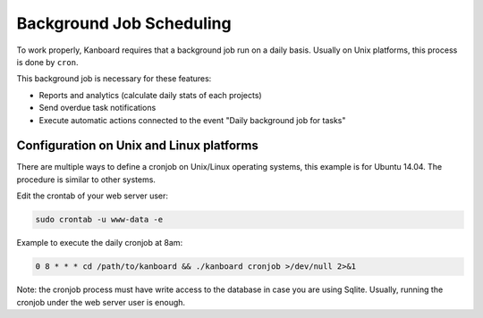 Background Job Scheduling
=========================

To work properly, Kanboard requires that a background job run on a daily
basis. Usually on Unix platforms, this process is done by ``cron``.

This background job is necessary for these features:

-  Reports and analytics (calculate daily stats of each projects)
-  Send overdue task notifications
-  Execute automatic actions connected to the event "Daily background
   job for tasks"

Configuration on Unix and Linux platforms
-----------------------------------------

There are multiple ways to define a cronjob on Unix/Linux operating
systems, this example is for Ubuntu 14.04. The procedure is similar to
other systems.

Edit the crontab of your web server user:

.. code:: bash

    sudo crontab -u www-data -e

Example to execute the daily cronjob at 8am:

.. code:: bash

    0 8 * * * cd /path/to/kanboard && ./kanboard cronjob >/dev/null 2>&1

Note: the cronjob process must have write access to the database in case
you are using Sqlite. Usually, running the cronjob under the web server
user is enough.
